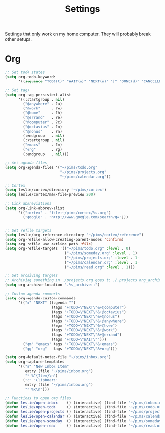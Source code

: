 #+STARTUP: overview
#+TITLE: Settings

Settings that only work on my home computer. They will probably break other setups.

* Org
#+BEGIN_SRC emacs-lisp
;; Set todo states
(setq org-todo-keywords
      '((sequence "TODO(t)" "WAIT(w)" "NEXT(n)" "|" "DONE(d)" "CANCELLED(c)")))

;; Set tags
(setq org-tag-persistent-alist
      '((:startgroup . nil)
        ("@anywhere" . ?a)
        ("@work"     . ?w)
        ("@home"     . ?h)
        ("@errand"   . ?e)
        ("@computer" . ?c)
        ("@octavius" . ?o)
        ("@nonus"    . ?n)
        (:endgroup   . nil)
        (:startgroup . nil)
        ("emacs"     . ?m)
        ("org"       . ?g)
        (:endgroup   . nil)))

;; Set agenda files
(setq org-agenda-files '("~/pims/todo.org"
                         "~/pims/projects.org"
                         "~/pims/calendar.org"))

;; Cortex
(setq leslie/cortex/directory "~/pims/cortex")
(setq leslie/cortex/max-file-preview 200)

;; Link abbreviations
(setq org-link-abbrev-alist
      '(("cortex" . "file:~/pims/cortex/%s.org")
        ("google" . "http://www.google.com/search?q=")))


;; Set refile targets
(setq leslie/org-reference-directory "~/pims/cortex/reference")
(setq org-refile-allow-creating-parent-nodes 'confirm)
(setq org-refile-use-outline-path 'file)
(setq org-refile-targets '(("~/pims/todo.org" :level . 0)
                           ("~/pims/someday.org" :level . 1)
                           ("~/pims/projects.org" :level . 1)
                           ("~/pims/calendar.org" :level . 1)
                           ("~/pims/read.org" :level . 1)))

;; Set archiving targets
;; Archiving something in ./projects.org goes to ./.projects.org_archive
(setq org-archive-location ".%s_archive::")

;; Custom agenda commants
(setq org-agenda-custom-commands
      '(("n" "NEXT" ((agenda "")
                     (tags "+TODO=\"NEXT\"&+@computer")
                     (tags "+TODO=\"NEXT\"&+@octavius")
                     (tags "+TODO=\"NEXT\"&+@nonus")
                     (tags "+TODO=\"NEXT\"&+@anywhere")
                     (tags "+TODO=\"NEXT\"&+@home")
                     (tags "+TODO=\"NEXT\"&+@work")
                     (tags "+TODO=\"NEXT\"&+@errand")
                     (tags "+TODO=\"WAIT\"")))
        ("qm" "emacs" tags "+TODO=\"NEXT\"&+emacs")
        ("qg" "org"   tags "+TODO=\"NEXT\"&+org")))

(setq org-default-notes-file "~/pims/inbox.org")
(setq org-capture-templates
      '(("n" "New Inbox Item"
         entry (file "~/pims/inbox.org")
         "* %^{Item}\n")
        ("c" "Clipboard"
         entry (file "~/pims/inbox.org")
         "* %x\n")))

;; Functions to open org files
(defun leslie/open-inbox    () (interactive) (find-file "~/pims/inbox.org"))
(defun leslie/open-todo     () (interactive) (find-file "~/pims/todo.org"))
(defun leslie/open-projects () (interactive) (find-file "~/pims/projects.org"))
(defun leslie/open-calendar () (interactive) (find-file "~/pims/calendar.org"))
(defun leslie/open-someday  () (interactive) (find-file "~/pims/someday.org"))
(defun leslie/open-read     () (interactive) (find-file "~/pims/read.org"))
#+END_SRC
